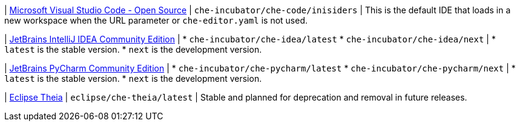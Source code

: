 :_content-type: SNIPPET

| link:https://github.com/che-incubator/che-code[Microsoft Visual Studio Code - Open Source]
| `che-incubator/che-code/inisiders`
| This is the default IDE that loads in a new workspace when the URL parameter or `che-editor.yaml` is not used.

| link:https://github.com/che-incubator/jetbrains-editor-images[JetBrains IntelliJ IDEA Community Edition]
|
* `che-incubator/che-idea/latest`
* `che-incubator/che-idea/next`
|
* `latest` is the stable version.
* `next` is the development version.

| link:https://github.com/che-incubator/jetbrains-editor-images[JetBrains PyCharm Community Edition]
|
* `che-incubator/che-pycharm/latest`
* `che-incubator/che-pycharm/next`
|
* `latest` is the stable version.
* `next` is the development version.

| link:https://github.com/eclipse-che/che-theia[Eclipse Theia]
| `eclipse/che-theia/latest`
| Stable and planned for deprecation and removal in future releases.

